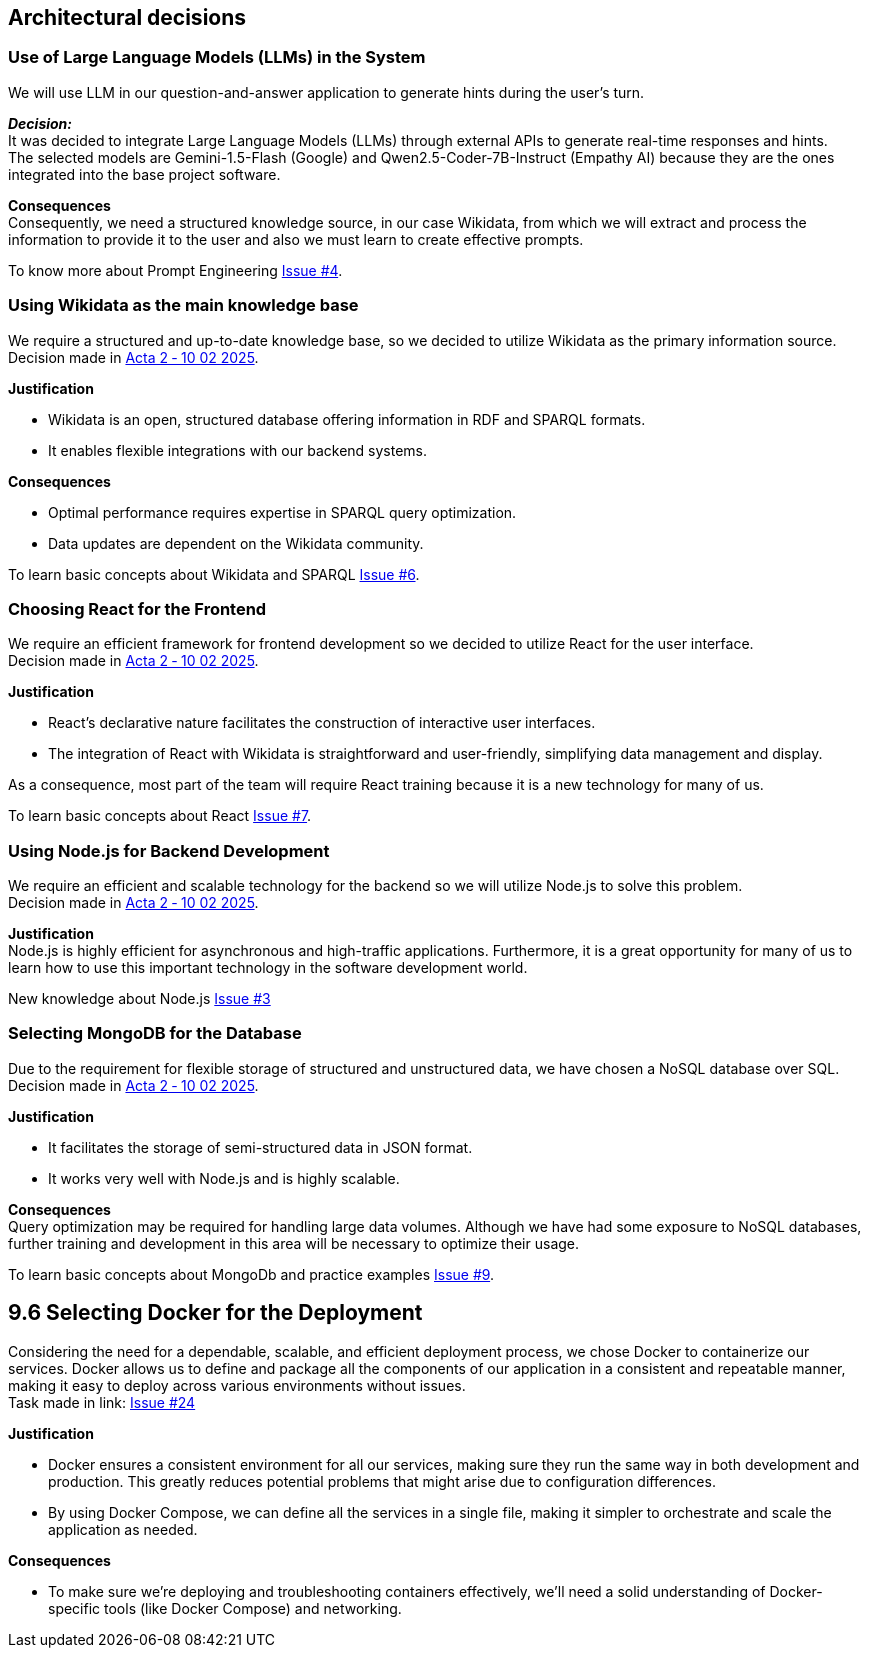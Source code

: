 ifndef::imagesdir[:imagesdir: ../images]

== Architectural decisions

=== Use of Large Language Models (LLMs) in the System
We will use LLM in our question-and-answer application to generate hints during
the user's turn.

*_Decision:_* +
It was decided to integrate Large Language Models (LLMs) through external APIs to generate real-time responses and hints. +
The selected models are Gemini-1.5-Flash (Google) and Qwen2.5-Coder-7B-Instruct (Empathy AI)
because they are the ones integrated into the base project software.

*Consequences* +
Consequently, we need a structured knowledge source, in our case Wikidata,
from which we will extract and process the information to provide it to the user and also we must learn to create effective prompts.

To know more about Prompt Engineering link:https://github.com/Arquisoft/wichat_es3b/issues/4[Issue #4].

=== Using Wikidata as the main knowledge base
We require a structured and up-to-date knowledge base, so we decided to utilize Wikidata
as the primary information source. +
Decision made in link:https://github.com/Arquisoft/wichat_es3b/wiki/Acta-2-%E2%80%90-10-02-2025[Acta 2 ‐ 10 02 2025].

*Justification*

 - Wikidata is an open, structured database offering information in RDF and SPARQL formats.
 - It enables flexible integrations with our backend systems.

*Consequences*

 - Optimal performance requires expertise in SPARQL query optimization.
 - Data updates are dependent on the Wikidata community.

To learn basic concepts about Wikidata and SPARQL link:https://github.com/Arquisoft/wichat_es3b/issues/6[Issue #6].


=== Choosing React for the Frontend
We require an efficient framework for frontend development so we decided to utilize
React for the user interface. +
Decision made in link:https://github.com/Arquisoft/wichat_es3b/wiki/Acta-2-%E2%80%90-10-02-2025[Acta 2 ‐ 10 02 2025].

*Justification*

 - React's declarative nature facilitates the construction of interactive user interfaces.
 - The integration of React with Wikidata is straightforward and user-friendly, simplifying data management and display.

As a consequence, most part of the team will require React training because it is a new technology for many of us.

To learn basic concepts about React link:https://github.com/Arquisoft/wichat_es3b/issues/7[Issue #7].

=== Using Node.js for Backend Development
We require an efficient and scalable technology for the backend so we will
utilize Node.js to solve this problem. +
Decision made in link:https://github.com/Arquisoft/wichat_es3b/wiki/Acta-2-%E2%80%90-10-02-2025[Acta 2 ‐ 10 02 2025].


*Justification* +
Node.js is highly efficient for asynchronous and high-traffic applications.
Furthermore, it is a great opportunity for many of us to learn how to use this important technology in the software development world.

New knowledge about Node.js link:https://github.com/Arquisoft/wichat_es3b/issues/3[Issue #3]

=== Selecting MongoDB for the Database
Due to the requirement for flexible storage of structured and unstructured data,
we have chosen a NoSQL database over SQL.  +
Decision made in link:https://github.com/Arquisoft/wichat_es3b/wiki/Acta-2-%E2%80%90-10-02-2025[Acta 2 ‐ 10 02 2025].


*Justification*

 - It facilitates the storage of semi-structured data in JSON format.
 - It works very well with Node.js and is highly scalable.

*Consequences* +
Query optimization may be required for handling large data volumes. Although we
have had some exposure to NoSQL databases, further training and development in this area will be necessary to optimize their usage.

To learn basic concepts about MongoDb and practice examples link:https://github.com/Arquisoft/wichat_es3b/issues/9[Issue #9].

== 9.6 Selecting Docker for the Deployment
Considering the need for a dependable, scalable, and efficient deployment process, we chose Docker to containerize
our services. Docker allows us to define and package all the components of our application in a consistent and
repeatable manner, making it easy to deploy across various environments without issues. +
Task made in link: https://github.com/Arquisoft/wichat_es3b/issues/24[Issue #24]

*Justification*

 - Docker ensures a consistent environment for all our services, making sure they run the same way in both
development and production. This greatly reduces potential problems that might arise due to configuration differences.

- By using Docker Compose, we can define all the services in a single file, making it simpler to orchestrate and scale
the application as needed.

*Consequences*

- To make sure we’re deploying and troubleshooting containers effectively, we'll need a solid understanding of Docker-specific tools (like Docker Compose) and networking.

ifdef::arc42help[]
[role="arc42help"]
****
.Contents
Important, expensive, large scale or risky architecture decisions including rationales.
With "decisions" we mean selecting one alternative based on given criteria.

Please use your judgement to decide whether an architectural decision should be documented
here in this central section or whether you better document it locally
(e.g. within the white box template of one building block).

Avoid redundancy. 
Refer to section 4, where you already captured the most important decisions of your architecture.

.Motivation
Stakeholders of your system should be able to comprehend and retrace your decisions.

.Form
Various options:

* ADR (https://cognitect.com/blog/2011/11/15/documenting-architecture-decisions[Documenting Architecture Decisions]) for every important decision
* List or table, ordered by importance and consequences or:
* more detailed in form of separate sections per decision

.Further Information

See https://docs.arc42.org/section-9/[Architecture Decisions] in the arc42 documentation.
There you will find links and examples about ADR.

****
endif::arc42help[]
